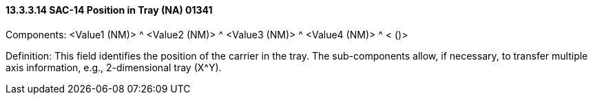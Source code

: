 ==== 13.3.3.14 SAC-14 Position in Tray (NA) 01341

Components: <Value1 (NM)> ^ <Value2 (NM)> ^ <Value3 (NM)> ^ <Value4 (NM)> ^ < ()>

Definition: This field identifies the position of the carrier in the tray. The sub-components allow, if necessary, to transfer multiple axis information, e.g., 2-dimensional tray (X^Y).

